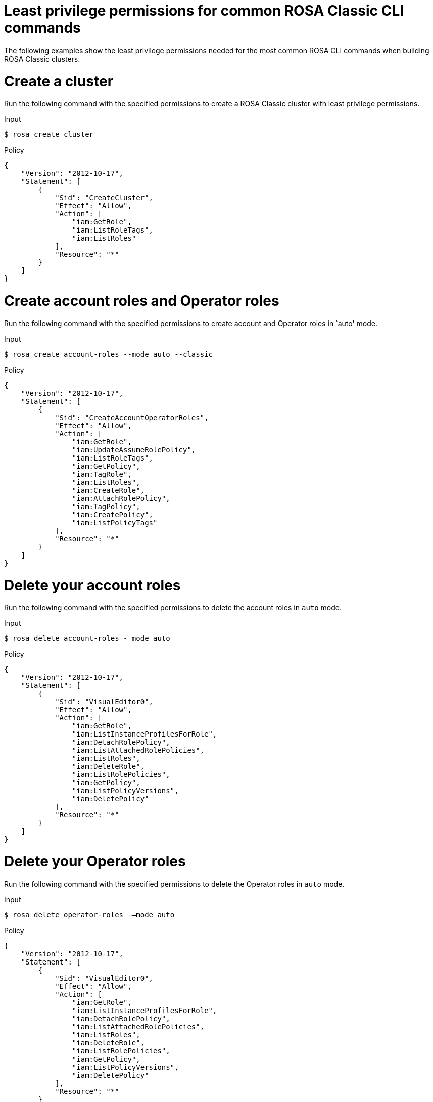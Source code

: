 // Module included in the following assemblies:
//
// * rosa_cli/rosa-cli-permission-examples.adoc

:_mod-docs-content-type: REFERENCE
[id="rosa-cli-classic-examples_{context}"]
= Least privilege permissions for common ROSA Classic CLI commands

The following examples show the least privilege permissions needed for the most common ROSA CLI commands  when building ROSA Classic clusters.

[id="rosa-min-permissions-required-classic_{context}"]
= Create a cluster

Run the following command with the specified permissions to create a ROSA Classic cluster with least privilege permissions.

.Input
[source,terminal]
----
$ rosa create cluster
----
.Policy
[source,json]
----

{
    "Version": "2012-10-17",
    "Statement": [
        {
            "Sid": "CreateCluster",
            "Effect": "Allow",
            "Action": [
                "iam:GetRole",
                "iam:ListRoleTags",
                "iam:ListRoles"
            ],
            "Resource": "*"
        }
    ]
}

----

[id="rosa-create-account-operator-roles-classic_{context}"]
= Create account roles and Operator roles

Run the following command with the specified permissions to create account and Operator roles in `auto' mode.

.Input
[source,terminal]
----
$ rosa create account-roles --mode auto --classic
----
.Policy
[source,json]
----

{
    "Version": "2012-10-17",
    "Statement": [
        {
            "Sid": "CreateAccountOperatorRoles",
            "Effect": "Allow",
            "Action": [
                "iam:GetRole",
                "iam:UpdateAssumeRolePolicy",
                "iam:ListRoleTags",
                "iam:GetPolicy",
                "iam:TagRole",
                "iam:ListRoles",
                "iam:CreateRole",
                "iam:AttachRolePolicy",
                "iam:TagPolicy",
                "iam:CreatePolicy",
                "iam:ListPolicyTags"
            ],
            "Resource": "*"
        }
    ]
}

----
[id="rosa-delete-account-roles-classic_{context}"]
= Delete your account roles

Run the following command with the specified permissions to delete the account roles in `auto` mode.

.Input
[source,terminal]
----
$ rosa delete account-roles -–mode auto
----
.Policy
[source,json]
----
{
    "Version": "2012-10-17",
    "Statement": [
        {
            "Sid": "VisualEditor0",
            "Effect": "Allow",
            "Action": [
                "iam:GetRole",
                "iam:ListInstanceProfilesForRole",
                "iam:DetachRolePolicy",
                "iam:ListAttachedRolePolicies",
                "iam:ListRoles",
                "iam:DeleteRole",
                "iam:ListRolePolicies",
                "iam:GetPolicy",
                "iam:ListPolicyVersions",
                "iam:DeletePolicy"
            ],
            "Resource": "*"
        }
    ]
}
----

[id="rosa-delete-operator-roles-classic_{context}"]
= Delete your Operator roles

Run the following command with the specified permissions to delete the Operator roles in `auto` mode.

.Input
[source,terminal]
----
$ rosa delete operator-roles -–mode auto
----
.Policy
[source,json]
----
{
    "Version": "2012-10-17",
    "Statement": [
        {
            "Sid": "VisualEditor0",
            "Effect": "Allow",
            "Action": [
                "iam:GetRole",
                "iam:ListInstanceProfilesForRole",
                "iam:DetachRolePolicy",
                "iam:ListAttachedRolePolicies",
                "iam:ListRoles",
                "iam:DeleteRole",
                "iam:ListRolePolicies",
                "iam:GetPolicy",
                "iam:ListPolicyVersions",
                "iam:DeletePolicy"
            ],
            "Resource": "*"
        }
    ]
}

----